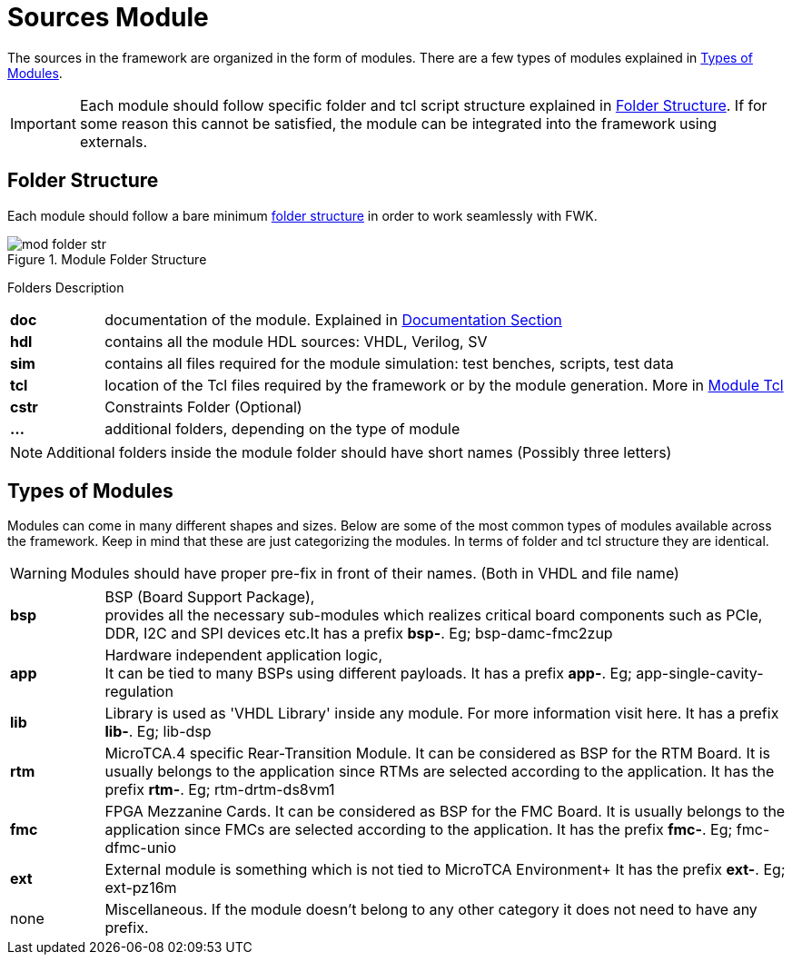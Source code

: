 [#ch_fwk_src_modules]
= Sources Module
ifndef::imagesdir[:imagesdir: ../images]

The sources in the framework are organized in the form of modules.
There are a few types of modules explained in <<ch_fwk_src_mod_typ>>.

[IMPORTANT]
Each module should follow specific folder and tcl script structure explained in <<ch_fwk_src_mod_str>>. If for some reason this cannot be satisfied, the module can be integrated into the framework using externals.

// TODO: Add 'externals' page.

[#ch_fwk_src_mod_str]
== Folder Structure
Each module should follow a bare minimum <<fig_fwk_mod_structure,folder structure>> in order to work seamlessly with FWK. 

[#fig_fwk_mod_structure]
[title="Module Folder Structure"]
image::mod_folder_str.svg[]
{empty}


.Folders Description
{sp}
[cols="12,88",caption=,frame=none,grid=none,stripes=none]
|===
| **doc** | documentation of the module. Explained in  <<ch_doc.adoc#ch_fwk_doc, Documentation Section>>
| **hdl** | contains all the module HDL sources: VHDL, Verilog, SV
| **sim** | contains all files required for the module simulation: test benches, scripts, test data
| **tcl** | location of the Tcl files required by the framework or by the module generation. More in <<ch_mod_tcl.adoc#,Module Tcl>>
| **cstr** | Constraints Folder (Optional)
| **...** | additional folders, depending on the type of module
|===

[NOTE]
Additional folders inside the module folder should have short names (Possibly three letters)

[#ch_fwk_src_mod_typ]
== Types of Modules

Modules can come in many different shapes and sizes. Below are some of the most common types of modules available across the framework. Keep in mind that these are just categorizing the modules. In terms of folder and tcl structure they are identical.

[WARNING]
Modules should have proper pre-fix in front of their names. (Both in VHDL and file name)

[cols="12,88",caption=,frame=none,grid=none,stripes=none]
|===
| **bsp**
| BSP (Board Support Package), +
provides all the necessary sub-modules which realizes critical board components such as PCIe, DDR, I2C and SPI devices etc.It has a prefix *bsp-*. Eg; bsp-damc-fmc2zup

| **app**
| Hardware independent application logic, +
It can be tied to many BSPs using different payloads. It has a prefix *app-*. Eg; app-single-cavity-regulation

| **lib**
| Library is used as 'VHDL Library' inside any module. For more information visit here. It has a prefix *lib-*. Eg; lib-dsp

// TODO: Add Library explanation. Categorize them

| **rtm**
| MicroTCA.4 specific Rear-Transition Module. It can be considered as BSP for the RTM Board. It is usually belongs to the application since RTMs are selected according to the application.
It has the prefix *rtm-*. Eg; rtm-drtm-ds8vm1

| **fmc**
| FPGA Mezzanine Cards. It can be considered as BSP for the FMC Board. It is usually belongs to the application since FMCs are selected according to the application.
It has the prefix *fmc-*. Eg; fmc-dfmc-unio

| **ext**
| External module is something which is not tied to MicroTCA Environment+
It has the prefix *ext-*. Eg; ext-pz16m

| none
| Miscellaneous. If the module doesn't belong to any other category it does not need to have any prefix.

|===

